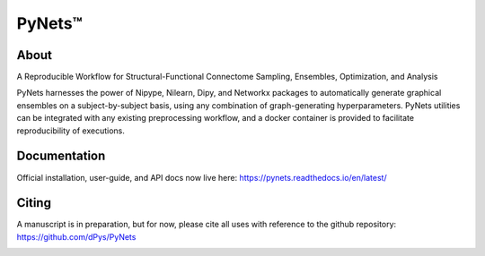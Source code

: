 PyNets™
=======
.. image:: https://travis-ci.org/dPys/PyNets.svg?branch=master
.. image:: https://circleci.com/gh/dPys/PyNets.svg?branch=master
.. image:: https://codecov.io/gh/dPys/PyNets/branch/master/graph/badge.svg
  :target: https://codecov.io/gh/dPys/PyNets

About
-----
A Reproducible Workflow for Structural-Functional Connectome Sampling, Ensembles, Optimization, and Analysis

PyNets harnesses the power of Nipype, Nilearn, Dipy, and Networkx packages to automatically generate graphical ensembles on a subject-by-subject basis, using any combination of graph-generating hyperparameters. PyNets utilities can be integrated with any existing preprocessing workflow, and a docker container is provided to facilitate reproducibility of executions.

Documentation
-------------
Official installation, user-guide, and API docs now live here: https://pynets.readthedocs.io/en/latest/

Citing
------
A manuscript is in preparation, but for now, please cite all uses with reference
to the github repository: https://github.com/dPys/PyNets

.. image:: /_static/multimodalconnectome.png
